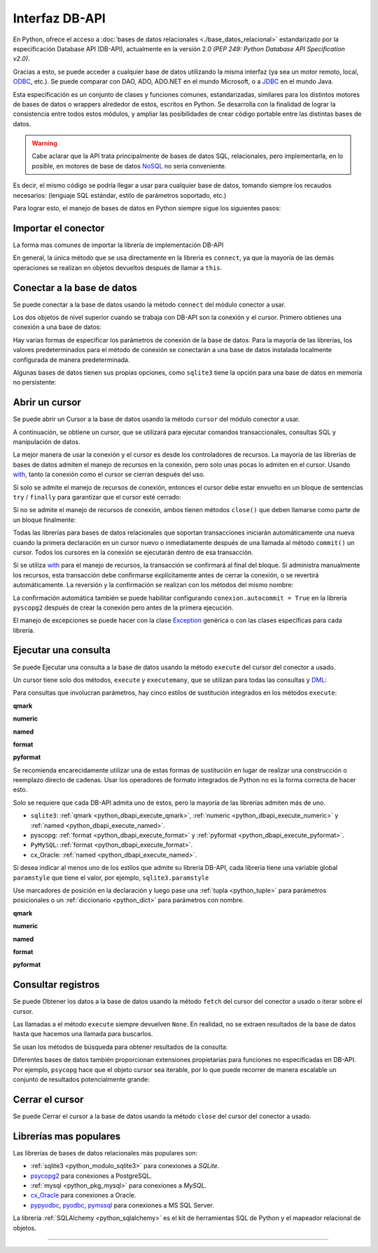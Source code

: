 .. _python_dbapi:

Interfaz DB-API
===============

En Python, ofrece el acceso a :doc:`bases de datos relacionales <./base_datos_relacional>`
estandarizado por la especificación Database API (DB-API), actualmente
en la versión 2.0 *(PEP 249: Python Database API Specification v2.0)*.

Gracias a esto, se puede acceder a cualquier base de datos utilizando la misma
interfaz (ya sea un motor remoto, local, `ODBC`_, etc.). Se puede comparar con DAO,
ADO, ADO.NET en el mundo Microsoft, o a `JDBC`_ en el mundo Java.

Esta especificación es un conjunto de clases y funciones comunes,
estandarizadas, similares para los distintos motores de bases de datos
o wrappers alrededor de estos, escritos en Python. Se desarrolla con la
finalidad de lograr la consistencia entre todos estos módulos, y ampliar
las posibilidades de crear código portable entre las distintas bases de datos.

.. warning::
    Cabe aclarar que la API trata principalmente de bases de datos SQL,
    relacionales, pero implementarla, en lo posible, en motores de base
    de datos `NoSQL`_ no sería conveniente.

Es decir, el mismo código se podría llegar a usar para cualquier base de datos,
tomando siempre los recaudos necesarios: (lenguaje SQL estándar, estilo de
parámetros soportado, etc.)

Para lograr esto, el manejo de bases de datos en Python siempre sigue
los siguientes pasos:


Importar el conector
--------------------

La forma mas comunes de importar la librería de implementación DB-API

.. code-block:: python
    :linenos:

    import databasepackage as base_datos

En general, la única método que se usa directamente en la librería
es ``connect``, ya que la mayoría de las demás operaciones se realizan
en objetos devueltos después de llamar a ``this``.


Conectar a la base de datos
---------------------------

Se puede conectar a la base de datos usando la método ``connect``
del módulo conector a usar.

Los dos objetos de nivel superior cuando se trabaja con DB-API son
la conexión y el cursor. Primero obtienes una conexión a una base de datos:

.. code-block:: python
    :linenos:

    conexion = base_datos.connect()

Hay varias formas de especificar los parámetros de conexión de la base
de datos. Para la mayoría de las librerías, los valores predeterminados
para el método de conexión se conectarán a una base de datos instalada
localmente configurada de manera predeterminada.

Algunas bases de datos tienen sus propias opciones, como ``sqlite3`` tiene
la opción para una base de datos en memoria no persistente:

.. code-block:: python
    :linenos:

    conexion = sqlite3.connect(":memory:")


Abrir un cursor
---------------

Se puede abrir un Cursor a la base de datos usando la método ``cursor``
del módulo conector a usar.

A continuación, se obtiene un cursor, que se utilizará para ejecutar comandos
transaccionales, consultas SQL y manipulación de datos.

.. code-block:: python
    :linenos:

    cursor = conexion.cursor()

La mejor manera de usar la conexión y el cursor es desde los controladores
de recursos. La mayoría de las librerías de bases de datos admiten el manejo
de recursos en la conexión, pero solo unas pocas lo admiten en el cursor.
Usando `with`_, tanto la conexión como el cursor se cierran después del uso.

.. code-block:: python
    :linenos:

    server_params = {
        "database": "nomina",  # Nombre de la base de datos
        "host": "localhost",  # Dirección IP, local o remota del motor de la base de datos
        "port": "5432",  # Puerto de conexión al motor de la base de datos
        "user": "postgres",  # Nombre del usuario de conexión a la base de datos
        "password": "postgres",  # Contraseña del usuario de conexión a la base de datos
    }

    with base_datos.connect(**server_params) as conexion:
        with conexion.cursor() as cursor:
            pass  # Los comandos SQL van aquí

Si solo se admite el manejo de recursos de conexión, entonces el cursor
debe estar envuelto en un bloque de sentencias ``try`` / ``finally`` para
garantizar que el cursor esté cerrado:

.. code-block:: python
    :linenos:

    with sqlite3.connect(":memory:") as conexion:
        cursor = conexion.cursor()
        try:
            pass  # Los comandos SQL van aquí
        except Exception as e:
            print(e)
        finally:
            if cursor:
                cursor.close()

Si no se admite el manejo de recursos de conexión, ambos tienen métodos
``close()`` que deben llamarse como parte de un bloque finalmente:

.. code-block:: python
    :linenos:

    conexion = sqlite3.connect(":memory:")
    cursor = conexion.cursor()
    try:
        pass  # Los comandos SQL van aquí
    except Exception as e:
        print(e)
    finally:
        if conexion:
            conexion.close()
        if cursor:
            cursor.close()

Todas las librerías para bases de datos relacionales que soportan transacciones
iniciarán automáticamente una nueva cuando la primera declaración en un cursor
nuevo o inmediatamente después de una llamada al método ``commit()`` un cursor.
Todos los cursores en la conexión se ejecutarán dentro de esa transacción.

Si se utiliza `with`_ para el manejo de recursos, la transacción se confirmará
al final del bloque. Si administra manualmente los recursos, esta transacción
debe confirmarse explícitamente antes de cerrar la conexión, o se revertirá
automáticamente. La reversión y la confirmación se realizan con los métodos
del mismo nombre:

.. code-block:: python
    :linenos:

    conexion.rollback()
    conexion.commit()

La confirmación automática también se puede habilitar configurando
``conexion.autocommit = True`` en la librería ``pyscopg2`` después de crear la
conexión pero antes de la primera ejecución.

El manejo de excepciones se puede hacer con la clase `Exception`_ genérica o con
las clases específicas para cada librería.


Ejecutar una consulta
---------------------

Se puede Ejecutar una consulta a la base de datos usando la método ``execute``
del cursor del conector a usado.

Un cursor tiene solo dos métodos, ``execute`` y ``executemany``, que se utilizan
para todas las consultas y `DML`_:

.. code-block:: python
    :linenos:

    cursor.execute("SELECT * FROM empleados")

Para consultas que involucran parámetros, hay cinco estilos de sustitución integrados
en los métodos ``execute``:


.. _python_dbapi_execute_qmark:

**qmark**

.. code-block:: sql
    :linenos:

    INSERT INTO empleados
        (nombre, apellido, fecha_nacimiento)
    VALUES
        (?, ?, ?)


.. _python_dbapi_execute_numeric:

**numeric**

.. code-block:: sql
    :linenos:

    INSERT INTO empleados
        (nombre, apellido, fecha_nacimiento)
    VALUES
        (:1, :2, :3)


.. _python_dbapi_execute_named:

**named**

.. code-block:: sql
    :linenos:

    INSERT INTO empleados
        (nombre, apellido, fecha_nacimiento)
    VALUES
        (:nombre, :apellido, :fecha_nacimiento)


.. _python_dbapi_execute_format:

**format**

.. code-block:: sql
    :linenos:

    INSERT INTO empleados
        (nombre, apellido, fecha_nacimiento)
    VALUES
        (%s, %s, %s)


.. _python_dbapi_execute_pyformat:

**pyformat**

.. code-block:: sql
    :linenos:

    INSERT INTO empleados
        (nombre, apellido, fecha_nacimiento)
    VALUES
        (%(nombre)s, %(apellido)s, %(fecha_nacimiento)s)

Se recomienda encarecidamente utilizar una de estas formas de sustitución en lugar de realizar
una construcción o reemplazo directo de cadenas. Usar los operadores de formato integrados de
Python no es la forma correcta de hacer esto.

Solo se requiere que cada DB-API admita uno de estos, pero la mayoría de las librerías admiten
más de uno.

- ``sqlite3``: :ref:`qmark <python_dbapi_execute_qmark>`, :ref:`numeric <python_dbapi_execute_numeric>` y :ref:`named <python_dbapi_execute_named>`.

- pyscopg: :ref:`format <python_dbapi_execute_format>` y :ref:`pyformat <python_dbapi_execute_pyformat>`.

- ``PyMySQL``: :ref:`format <python_dbapi_execute_format>`.

- cx_Oracle: :ref:`named <python_dbapi_execute_named>`.

Si desea indicar al menos uno de los estilos que admite su librería DB-API, cada librería tiene
una variable global ``paramstyle`` que tiene el valor, por ejemplo, ``sqlite3.paramstyle``

Use marcadores de posición en la declaración y luego pase una :ref:`tupla <python_tuple>`
para parámetros posicionales o un :ref:`diccionario <python_dict>` para parámetros con nombre.

**qmark**

.. code-block:: python
    :linenos:

    cursor.execute("SELECT * FROM empleados WHERE nombre = ?", ("Leonardo",))

**numeric**

.. code-block:: python
    :linenos:

    cursor.execute("SELECT * FROM empleados WHERE nombre = :1", ("Leonardo",))

**named**

.. code-block:: python
    :linenos:

    cursor.execute("SELECT * FROM empleados WHERE nombre = :nombre", {"nombre": "Leonardo"})

**format**

.. code-block:: python
    :linenos:

    cursor.execute("SELECT * FROM empleados WHERE nombre = %s", ("Leonardo",))

**pyformat**

.. code-block:: python
    :linenos:

    cursor.execute(
        "SELECT * FROM empleados WHERE nombre = %(nombre)s", {"nombre": "Leonardo"}
    )


Consultar registros
-------------------

Se puede Obtener los datos a la base de datos usando la método ``fetch``
del cursor del conector a usado o iterar sobre el cursor.

Las llamadas a el método ``execute`` siempre devuelven ``None``. En realidad, no se extraen
resultados de la base de datos hasta que hacemos una llamada para buscarlos.

Se usan los métodos de búsqueda para obtener resultados de la consulta:

.. code-block:: python
    :linenos:

    cursor.fetchall()  # devuelve una lista
    cursor.fetchone()  # devuelve un objecto
    cursor.fetchmany(size=N)  # devuelve una lista

Diferentes bases de datos también proporcionan extensiones propietarias para funciones no
especificadas en DB-API. Por ejemplo, ``psycopg`` hace que el objeto cursor sea iterable, por
lo que puede recorrer de manera escalable un conjunto de resultados potencialmente grande:

.. code-block:: python
    :linenos:

    cursor.execute(
        "SELECT * FROM empleados WHERE nombre = %(nombre)s", {"nombre": "Leonardo"}
    )

    for registro in cursor:
        print(registro)


Cerrar el cursor
-----------------

Se puede Cerrar el cursor a la base de datos usando la método ``close``
del cursor del conector a usado.

.. code-block:: python
    :linenos:

    conexion.close()


Librerías mas populares
-----------------------

Las librerías de bases de datos relacionales más populares son:

- :ref:`sqlite3 <python_modulo_sqlite3>` para conexiones a *SQLite*.

- `psycopg2 <https://www.psycopg.org/docs/>`_ para conexiones a PostgreSQL.

- :ref:`mysql <python_pkg_mysql>` para conexiones a *MySQL*.

- `cx_Oracle <https://cx-oracle.readthedocs.io/en/latest/>`_ para conexiones a Oracle.

- `pypyodbc <https://pypi.org/project/pypyodbc/>`_, `pyodbc <https://pypi.org/project/pyodbc/>`_, `pymssql <https://pymssql.readthedocs.io/en/latest/>`_ para conexiones a MS SQL Server.

La librería :ref:`SQLAlchemy <python_sqlalchemy>` es el kit de herramientas
SQL de Python y el mapeador relacional de objetos.

----


.. seealso::

    Consulte la sección de :ref:`lecturas suplementarias <lecturas_extras_leccion2>`
    del entrenamiento para ampliar su conocimiento en esta temática.


.. raw:: html
   :file: ../_templates/partials/soporte_profesional.html

.. disqus::

.. _`JDBC`: https://es.wikipedia.org/wiki/Java_Database_Connectivity
.. _`ODBC`: https://es.wikipedia.org/wiki/Open_Database_Connectivity
.. _`NoSQL`: https://es.wikipedia.org/wiki/NoSQL
.. _`with`: https://entrenamiento-python-basico.readthedocs.io/es/3.7/leccion9/errores.html#sentencia-with
.. _`Exception`: https://entrenamiento-python-basico.readthedocs.io/es/3.7/leccion9/exceptions.html#python-exception
.. _`DML`: https://es.wikipedia.org/wiki/Lenguaje_de_manipulaci%C3%B3n_de_datos
.. _`The Novice’s Guide to the Python 3 DB-API`: https://philvarner.github.io/pages/novice-python3-db-api.html
.. _`Acceso A Bases De Datos Desde Python - Interfaz Db-Api`: https://wiki.python.org.ar/dbapi/
